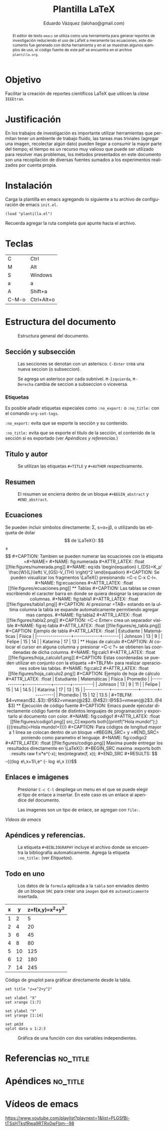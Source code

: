 #+TITLE: Plantilla \LaTeX
#+AUTHOR: Eduardo Vázquez (lalohao@gmail.com)
#+LaTeX_CLASS: IEEEtran
#+LANGUAGE: es

#+BEGIN_abstract
El editor de texto =emacs= se utiliza como una herramienta para
generar reportes de investigación reduciendo el uso de \LaTeX{} a
meramente las ecuaciones, este documento fue generado con dicha
herramienta y en el se muestran algunos ejemplos de uso, el código
fuente de este pdf se encuentra en el archivo =plantilla.org=.
#+END_abstract
\newpage
* Objetivo
  Facilitar la creación de reportes científicos \LaTeX{} que utilicen
  la /clase/ =IEEEtran=.
* Justificación
  En los trabajos de investigación es importante utilizar herramientas
  que permitan tener un ambiente de trabajo fluido, las tareas mas
  triviales (agregar una imagen, recolectar algún dato) pueden llegar
  a consumir la mayor parte del tiempo; el tiempo es un recurso muy
  valioso que puede ser utilizado para resolver mas problemas, los
  métodos presentados en este documento son una recopilación de
  diversas fuentes sumados a los experimentos realizados por cuenta
  propia.

* Instalación

  Carga la plantilla en emacs agregando lo siguiente a tu archivo de
  configuración de emacs =init.el=.

  #+BEGIN_SRC elisp
  (load "plantilla.el")
  #+END_SRC

  Recuerda agregar la ruta completa que apunte hacia el archivo.
* Teclas
  | C     | Ctrl       |
  | M     | Alt        |
  | S     | Windows    |
  | a     | a          |
  | A     | Shift+a    |
  | C-M-o | Ctrl+Alt+o |
  \newpage
* Estructura del documento
  #+CAPTION: Estructura general del documento.
  #+NAME: fig:estructura
  #+ATTR_LATEX: :float
  [[file:figures/estructura.png]]
** Sección y subsección

   #+CAPTION: Las secciones se denotan con un asterisco. =C-Enter= crea una nueva seccion (o subseccion).
   #+NAME: fig:secciones
   #+ATTR_LATEX: :float
   [[file:figures/seccion.png]]

   #+CAPTION: Se agrega un asterisco por cada subnivel. =M-Izquierda=, =M-Derecha= cambia de seccion a subseccion o viceversa.
   #+NAME: fig:subsecciones
   #+ATTR_LATEX: :float
   [[file:figures/subseccion.png]]
*** Etiquetas
    Es posible añadir etiquetas especiales como =:no_export:= o
    =:no_title:= con el comando =org-set-tags=.

    =:no_export:= evita que se exporte la sección y su contenido.

    =:no_title:= evita que se exporte el titulo de la sección, el
    contenido de la sección si es exportado (ver [[*Apéndices y referencias.][Apéndices y referencias.]])
    \newpage
** Titulo y autor
   #+CAPTION: Se utilizan las etiquetas =#+TITLE= y =#+AUTHOR= respectivamente.
   #+NAME: fig:tituloyautor
   #+ATTR_LATEX: :float
   [[file:figures/tituloyautor.png]]
** Resumen
   #+CAPTION: El resumen se encierra dentro de un bloque =#+BEGIN_abstract= y =#END_abstract=.
   #+NAME: fig:resumen
   #+ATTR_LATEX: :width 8cm
   #+ATTR_LATEX: :float
   [[file:figures/resumen.png]]

** Ecuaciones
   Se pueden incluir símbolos directamente: \Sigma, s=\alpha+j\beta, o
   utilizando las etiqueta de dolar $$ de \LaTeX{}:

   $$\pm\sqrt{3}$$

   #+CAPTION: Tambien se pueden numerar las ecuaciones con la etiqueta =#+NAME=
   #+NAME: fig:numerada
   #+ATTR_LATEX: :float
   [[file:figures/numerada.png]]

   #+NAME: eq:ids
   \begin{equation}
   I_{DS}=K_p' \frac{W}{L}\left( V_{GS}-V_{TH} \right)^2
   \end{equation}

   #+CAPTION: Se pueden visualizar los fragmentos \LaTeX{} presionando =C-c C-x C-l=.
   #+NAME: fig:ecuaciones
   #+ATTR_LATEX: :float
   [[file:figures/ecuaciones.png]]
** Tablas

   #+CAPTION: Las tablas se crean escribiendo el caracter barra en donde se quiera designar la separacion de columnas.
   #+NAME: fig:tabla1
   #+ATTR_LATEX: :float
   [[file:figures/tabla1.png]]

   #+CAPTION: Al presionar =TAB= estando en la ultima columna la tabla se expande automaticamente permitiendo agregar mas campos.
   #+NAME: fig:tabla2
   #+ATTR_LATEX: :float
   [[file:figures/tabla2.png]]

   #+CAPTION: =C-c Enter= crea un separador visible
   #+NAME: fig:ej-tabla
   #+ATTR_LATEX: :float
   [[file:figures/ej_tabla.png]]

   #+CAPTION: Ejemplo de tabla
   #+ATTR_LATEX: :float
   | Estudiante      | Matemáticas | Física |
   |-----------------+-------------+--------|
   | Johnson         |          13 |      9 |
   | Felipe          |          15 |     14 |
   | Katarina        |          17 |     13 |
** Hojas de calculo
   #+CAPTION: Al colocar el cursor en alguna columna y presionar =C-c ?= se obtienen las coordenadas de dicha columna.
   #+NAME: fig:calc1
   #+ATTR_LATEX: :float
   [[file:figures/hoja_calculo1.png]]

   #+CAPTION: Estas coordenadas se pueden utilizar en conjunto con la etiqueta =#+TBLFM= para realizar operaciones sobre las tablas.
   #+NAME: fig:calc2
   #+ATTR_LATEX: :float
   [[file:figures/hoja_calculo2.png]]

   #+CAPTION: Ejemplo de hoja de cálculo
   #+ATTR_LATEX: :float
   | Estudiante | Matemáticas | Física | Promedio |
   |------------+-------------+--------+----------|
   | Johnson    |          13 |      9 |       11 |
   | Felipe     |          15 |     14 |     14.5 |
   | Katarina   |          17 |     13 |       15 |
   |------------+-------------+--------+----------|
   | Promedio   |          15 |     12 |     13.5 |
   #+TBLFM: $4=vmean($2..$3)::@5$2=vmean(@2$2..@4$2)::@5$3=vmean(@2$3..@4$3)
** Ejecución de código fuente

   #+CAPTION: Emacs puede ejecutar directamente código fuente de distintos lenguajes de programación y exportarlo al documento con color.
   #+NAME: fig:codigo1
   #+ATTR_LATEX: :float
   [[file:figures/codigo1.png]]

   src_C[:exports both]{printf("Hola mundo!");}
   {{{results(=Hola mundo!=)}}}

   #+CAPTION: Para códigos de longitud mayor a 1 linea se colocan dentro de un bloque =#BEGIN_SRC= y =#END_SRC= poniendo como parametro el lenguaje.
   #+NAME: fig:codigo2
   #+ATTR_LATEX: :float
   [[file:figures/codigo.png]]

   Maxima puede entregar los resultados directamente en \LaTeX{}:

   #+BEGIN_SRC maxima :exports both :results raw
     f:x*e^(-x);
     tex(integrate(f, x));
   #+END_SRC

   #+RESULTS:
   $$-{{\left(\log e\,x+1\right)\,e^ {- \log e\,x }}\over{\log ^2e}}$$

** Enlaces e imágenes

   #+CAPTION: Presionar =C-c C-l= despliega un menu en el que se puede elegir el tipo de enlace a insertar. En este caso es un enlace al apendice del documento.
   #+NAME: fig:menu
   #+ATTR_LATEX: :float
   [[file:figures/menu.png]]

   #+CAPTION: Las imagenes son un tipo de enlace, se agregan con =file:=.
   #+NAME: fig:imagenes
   #+ATTR_LATEX: :float
   [[file:figures/imagenes.png]]

   [[*Vídeos de emacs][Vídeos de emacs]]
** Apéndices y referencias.

   #+CAPTION: La etiqueta =#+BIBLIOGRAPHY= incluye el archivo donde se encuentra la bibliografia automaticamente. Agrega la etiqueta =:no_title:= (ver [[*Etiquetas][Etiquetas]]).
   #+NAME: fig:referencias
   #+ATTR_LATEX: :float
   [[file:figures/referencias.png]]

   #+CAPTION: Todas las secciones declaradas despues de usar el comando \LaTeX{} =appendices= son tratadas como parte del apendice. El nombre de la seccion donde se utilice el comando puede ser arbitrario siempre y cuando se agregue la etiqueta =:no_title:= (ver [[*Etiquetas][Etiquetas]]).
   #+NAME: fig:apendice
   #+ATTR_LATEX: :float
   [[file:figures/apendice.png]]
   \newpage
** Todo en uno

   #+CAPTION: Los datos de la =formula= aplicada a la =tabla= son enviados dentro de un bloque =SRC= para crear una =imagen= que es =automaticamente= insertada.
   #+NAME: fig:todo
   #+ATTR_LATEX: :float
   [[file:figures/todo-en-uno.png]]

   #+NAME: 3dtest
   #+ATTR_LATEX: :float
   | x |  y | z=f(x,y)=x^2+y^2 |
   |---+----+------------------|
   | 1 |  2 |                5 |
   | 2 |  4 |               20 |
   | 3 |  6 |               45 |
   | 4 |  8 |               80 |
   | 5 | 10 |              125 |
   | 6 | 12 |              180 |
   | 7 | 14 |              245 |
   #+TBLFM: $2=$1 * 2::$3=$1^2 + $2^2

   #+CAPTION: Código de gnuplot para gráficar directamente desde la tabla.
   #+NAME: grafica-1
   #+begin_src gnuplot :exports both :var data=3dtest :file figures/file.png
      set title "z=x^2+y^2"

      set xlabel "X"
      set xrange [1:7]

      set ylabel "Y"
      set yrange [1:14]

      set pm3d
      splot data u 1:2:3
   #+end_src

   #+CAPTION: Gráfica de una función con dos variables independientes.
   #+RESULTS:
   #+ATTR_LATEX: :float
   [[file:figures/file.png]]

* Referencias                                                      :no_title:
  #+BIBLIOGRAPHY: bibliografia.bib plain limit:t

* Apéndices                                                        :no_title:
  \appendices
* Vídeos de emacs
  [[https://www.youtube.com/playlist?playnext=1&list=PLGSfBi-tTSsHTksfRwa9RTRx0wFbm--98]]
